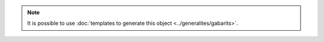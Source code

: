 .. note::
   It is possible to use :doc:`templates to generate this object <../generalites/gabarits>`.

